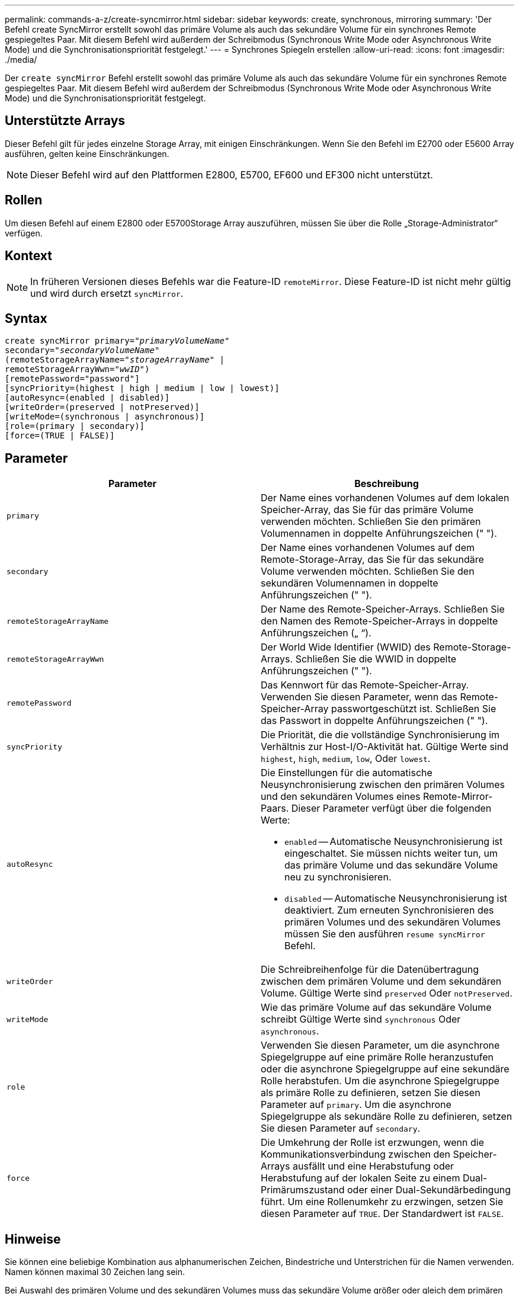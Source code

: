 ---
permalink: commands-a-z/create-syncmirror.html 
sidebar: sidebar 
keywords: create, synchronous, mirroring 
summary: 'Der Befehl create SyncMirror erstellt sowohl das primäre Volume als auch das sekundäre Volume für ein synchrones Remote gespiegeltes Paar. Mit diesem Befehl wird außerdem der Schreibmodus (Synchronous Write Mode oder Asynchronous Write Mode) und die Synchronisationspriorität festgelegt.' 
---
= Synchrones Spiegeln erstellen
:allow-uri-read: 
:icons: font
:imagesdir: ./media/


[role="lead"]
Der `create syncMirror` Befehl erstellt sowohl das primäre Volume als auch das sekundäre Volume für ein synchrones Remote gespiegeltes Paar. Mit diesem Befehl wird außerdem der Schreibmodus (Synchronous Write Mode oder Asynchronous Write Mode) und die Synchronisationspriorität festgelegt.



== Unterstützte Arrays

Dieser Befehl gilt für jedes einzelne Storage Array, mit einigen Einschränkungen. Wenn Sie den Befehl im E2700 oder E5600 Array ausführen, gelten keine Einschränkungen.

[NOTE]
====
Dieser Befehl wird auf den Plattformen E2800, E5700, EF600 und EF300 nicht unterstützt.

====


== Rollen

Um diesen Befehl auf einem E2800 oder E5700Storage Array auszuführen, müssen Sie über die Rolle „Storage-Administrator“ verfügen.



== Kontext

[NOTE]
====
In früheren Versionen dieses Befehls war die Feature-ID `remoteMirror`. Diese Feature-ID ist nicht mehr gültig und wird durch ersetzt `syncMirror`.

====


== Syntax

[listing, subs="+macros"]
----
create syncMirror primary=pass:quotes[_"primaryVolumeName_"
secondary="_secondaryVolumeName_"
(remoteStorageArrayName="_storageArrayName_" |
remoteStorageArrayWwn="_wwID_")]
[remotePassword="password"]
[syncPriority=(highest | high | medium | low | lowest)]
[autoResync=(enabled | disabled)]
[writeOrder=(preserved | notPreserved)]
[writeMode=(synchronous | asynchronous)]
[role=(primary | secondary)]
[force=(TRUE | FALSE)]
----


== Parameter

|===
| Parameter | Beschreibung 


 a| 
`primary`
 a| 
Der Name eines vorhandenen Volumes auf dem lokalen Speicher-Array, das Sie für das primäre Volume verwenden möchten. Schließen Sie den primären Volumennamen in doppelte Anführungszeichen (" ").



 a| 
`secondary`
 a| 
Der Name eines vorhandenen Volumes auf dem Remote-Storage-Array, das Sie für das sekundäre Volume verwenden möchten. Schließen Sie den sekundären Volumennamen in doppelte Anführungszeichen (" ").



 a| 
`remoteStorageArrayName`
 a| 
Der Name des Remote-Speicher-Arrays. Schließen Sie den Namen des Remote-Speicher-Arrays in doppelte Anführungszeichen („ “).



 a| 
`remoteStorageArrayWwn`
 a| 
Der World Wide Identifier (WWID) des Remote-Storage-Arrays. Schließen Sie die WWID in doppelte Anführungszeichen (" ").



 a| 
`remotePassword`
 a| 
Das Kennwort für das Remote-Speicher-Array. Verwenden Sie diesen Parameter, wenn das Remote-Speicher-Array passwortgeschützt ist. Schließen Sie das Passwort in doppelte Anführungszeichen (" ").



 a| 
`syncPriority`
 a| 
Die Priorität, die die vollständige Synchronisierung im Verhältnis zur Host-I/O-Aktivität hat. Gültige Werte sind `highest`, `high`, `medium`, `low`, Oder `lowest`.



 a| 
`autoResync`
 a| 
Die Einstellungen für die automatische Neusynchronisierung zwischen den primären Volumes und den sekundären Volumes eines Remote-Mirror-Paars. Dieser Parameter verfügt über die folgenden Werte:

* `enabled` -- Automatische Neusynchronisierung ist eingeschaltet. Sie müssen nichts weiter tun, um das primäre Volume und das sekundäre Volume neu zu synchronisieren.
* `disabled` -- Automatische Neusynchronisierung ist deaktiviert. Zum erneuten Synchronisieren des primären Volumes und des sekundären Volumes müssen Sie den ausführen `resume syncMirror` Befehl.




 a| 
`writeOrder`
 a| 
Die Schreibreihenfolge für die Datenübertragung zwischen dem primären Volume und dem sekundären Volume. Gültige Werte sind `preserved` Oder `notPreserved`.



 a| 
`writeMode`
 a| 
Wie das primäre Volume auf das sekundäre Volume schreibt Gültige Werte sind `synchronous` Oder `asynchronous`.



 a| 
`role`
 a| 
Verwenden Sie diesen Parameter, um die asynchrone Spiegelgruppe auf eine primäre Rolle heranzustufen oder die asynchrone Spiegelgruppe auf eine sekundäre Rolle herabstufen. Um die asynchrone Spiegelgruppe als primäre Rolle zu definieren, setzen Sie diesen Parameter auf `primary`. Um die asynchrone Spiegelgruppe als sekundäre Rolle zu definieren, setzen Sie diesen Parameter auf `secondary`.



 a| 
`force`
 a| 
Die Umkehrung der Rolle ist erzwungen, wenn die Kommunikationsverbindung zwischen den Speicher-Arrays ausfällt und eine Herabstufung oder Herabstufung auf der lokalen Seite zu einem Dual-Primärumszustand oder einer Dual-Sekundärbedingung führt. Um eine Rollenumkehr zu erzwingen, setzen Sie diesen Parameter auf `TRUE`. Der Standardwert ist `FALSE`.

|===


== Hinweise

Sie können eine beliebige Kombination aus alphanumerischen Zeichen, Bindestriche und Unterstrichen für die Namen verwenden. Namen können maximal 30 Zeichen lang sein.

Bei Auswahl des primären Volume und des sekundären Volumes muss das sekundäre Volume größer oder gleich dem primären Volume sein. Die RAID-Ebene des sekundären Volumes muss nicht mit dem primären Volume identisch sein.

Passwörter werden auf jedem Storage-Array in einer Management-Domäne gespeichert. Wenn ein Kennwort noch nicht festgelegt wurde, benötigen Sie kein Kennwort. Das Passwort kann eine beliebige Kombination aus alphanumerischen Zeichen mit maximal 30 Zeichen sein. (Sie können ein Passwort für das Speicherarray mit dem definieren `set storageArray` Befehl.)

Die Synchronisierungspriorität definiert die Anzahl der Systemressourcen, die zur Synchronisierung der Daten zwischen dem primären Volume und dem sekundären Volume einer Spiegelbeziehung verwendet werden. Wenn Sie die höchste Prioritätsebene auswählen, verwendet die Datensynchronisierung die meisten Systemressourcen, um die vollständige Synchronisierung durchzuführen. Dadurch verringert sich die Leistung bei der Übertragung von Hostdaten.

Der `writeOrder` Der Parameter gilt nur für den asynchronen Schreibmodus und macht das gespiegelte Paar zu einem Teil einer Konsistenzgruppe. Einstellen des `writeOrder` Parameter an `preserved` Bewirkt, dass das Remote-gespiegelte Paar Daten vom primären Volume in derselben Reihenfolge übermittelt, in der der Host Daten zum primären Volume schreibt. Bei einem Ausfall einer Übertragungsverbindung werden die Daten bis zur vollständigen Synchronisation gepuffert. Diese Aktion kann zusätzlichen System-Overhead erfordern, um die gepufferten Daten zu erhalten, die den Betrieb verlangsamen. Einstellen des `writeOrder` Parameter an `notPreserved` Dies erspart dem System die Möglichkeit, Daten in einem Puffer zu verwalten, doch erfordert dies eine vollständige Synchronisierung, um sicherzustellen, dass das sekundäre Volume über dieselben Daten wie das primäre Volume verfügt.



== Minimale Firmware-Stufe

6.10
